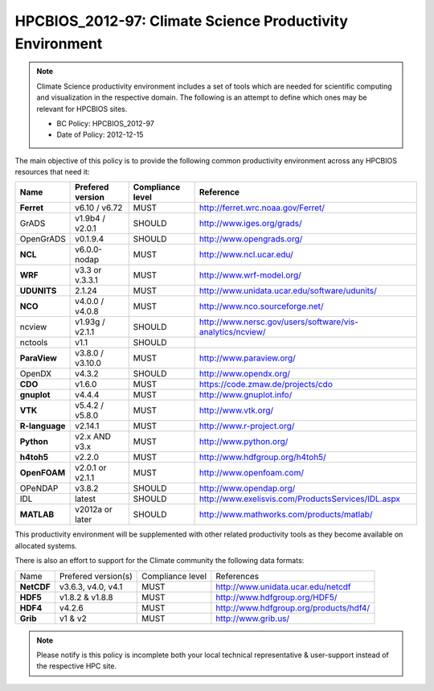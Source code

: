 .. _HPCBIOS_2012-97:

HPCBIOS_2012-97: Climate Science Productivity Environment
=========================================================

.. note::

  Climate Science productivity environment includes a set of tools which
  are needed for scientific computing and visualization in the respective
  domain. The following is an attempt to define which ones may be relevant
  for HPCBIOS sites.
  
  * BC Policy: HPCBIOS_2012-97
  * Date of Policy: 2012-12-15

The main objective of this policy is to provide the following common
productivity environment across any HPCBIOS resources that need it:

+--------------+--------------------+--------------------+-------------------------------------------------------------+
| Name         | Prefered version   | Compliance level   | Reference                                                   |
+==============+====================+====================+=============================================================+
| **Ferret**   | v6.10 / v6.72      | MUST               | http://ferret.wrc.noaa.gov/Ferret/                          |
+--------------+--------------------+--------------------+-------------------------------------------------------------+
| GrADS        | v1.9b4 / v2.0.1    | SHOULD             | http://www.iges.org/grads/                                  |
+--------------+--------------------+--------------------+-------------------------------------------------------------+
| OpenGrADS    | v0.1.9.4           | SHOULD             | http://www.opengrads.org/                                   |
+--------------+--------------------+--------------------+-------------------------------------------------------------+
| **NCL**      | v6.0.0-nodap       | MUST               | http://www.ncl.ucar.edu/                                    |
+--------------+--------------------+--------------------+-------------------------------------------------------------+
| **WRF**      | v3.3 or v.3.3.1    | MUST               | http://www.wrf-model.org/                                   |
+--------------+--------------------+--------------------+-------------------------------------------------------------+
| **UDUNITS**  | 2.1.24             | MUST               | http://www.unidata.ucar.edu/software/udunits/               |
+--------------+--------------------+--------------------+-------------------------------------------------------------+
| **NCO**      | v4.0.0 / v4.0.8    | MUST               | http://www.nco.sourceforge.net/                             |
+--------------+--------------------+--------------------+-------------------------------------------------------------+
| ncview       | v1.93g / v2.1.1    | SHOULD             | http://www.nersc.gov/users/software/vis-analytics/ncview/   |
+--------------+--------------------+--------------------+-------------------------------------------------------------+
| nctools      | v1.1               | SHOULD             |                                                             |
+--------------+--------------------+--------------------+-------------------------------------------------------------+
| **ParaView** | v3.8.0 / v3.10.0   | MUST               | http://www.paraview.org/                                    |
+--------------+--------------------+--------------------+-------------------------------------------------------------+
| OpenDX       | v4.3.2             | SHOULD             | http://www.opendx.org/                                      |
+--------------+--------------------+--------------------+-------------------------------------------------------------+
| **CDO**      | v1.6.0             | MUST               | https://code.zmaw.de/projects/cdo                           |
+--------------+--------------------+--------------------+-------------------------------------------------------------+
| **gnuplot**  | v4.4.4             | MUST               | http://www.gnuplot.info/                                    |
+--------------+--------------------+--------------------+-------------------------------------------------------------+
| **VTK**      | v5.4.2 / v5.8.0    | MUST               | http://www.vtk.org/                                         |
+--------------+--------------------+--------------------+-------------------------------------------------------------+
|**R-language**| v2.14.1            | MUST               | http://www.r-project.org/                                   |
+--------------+--------------------+--------------------+-------------------------------------------------------------+
| **Python**   | v2.x AND v3.x      | MUST               | http://www.python.org/                                      |
+--------------+--------------------+--------------------+-------------------------------------------------------------+
| **h4toh5**   | v2.2.0             | MUST               | http://www.hdfgroup.org/h4toh5/                             |
+--------------+--------------------+--------------------+-------------------------------------------------------------+
| **OpenFOAM** | v2.0.1 or v2.1.1   | MUST               | http://www.openfoam.com/                                    |
+--------------+--------------------+--------------------+-------------------------------------------------------------+
| OPeNDAP      | v3.8.2             | SHOULD             | http://www.opendap.org/                                     |
+--------------+--------------------+--------------------+-------------------------------------------------------------+
| IDL          | latest             | SHOULD             | http://www.exelisvis.com/ProductsServices/IDL.aspx          |
+--------------+--------------------+--------------------+-------------------------------------------------------------+
| **MATLAB**   | v2012a or later    | SHOULD             | http://www.mathworks.com/products/matlab/                   |
+--------------+--------------------+--------------------+-------------------------------------------------------------+

This productivity environment will be supplemented with other related
productivity tools as they become available on allocated systems.

There is also an effort to support for the Climate community the
following data formats:

+------------+----------------------+-------------------+------------------------------------------+
| Name       | Prefered version(s)  | Compliance level  | References                               |
+------------+----------------------+-------------------+------------------------------------------+
| **NetCDF** | v3.6.3, v4.0, v4.1   | MUST              | http://www.unidata.ucar.edu/netcdf       |
+------------+----------------------+-------------------+------------------------------------------+
| **HDF5**   | v1.8.2 & v1.8.8      | MUST              | http://www.hdfgroup.org/HDF5/            |
+------------+----------------------+-------------------+------------------------------------------+
| **HDF4**   | v4.2.6               | MUST              | http://www.hdfgroup.org/products/hdf4/   |
+------------+----------------------+-------------------+------------------------------------------+
| **Grib**   | v1 & v2              | MUST              | http://www.grib.us/                      |
+------------+----------------------+-------------------+------------------------------------------+

.. note::

  Please notify is this policy is incomplete both your local technical
  representative & user-support instead of the respective HPC site.
